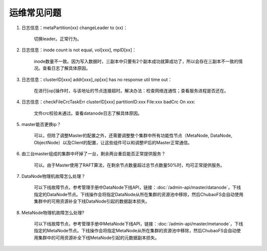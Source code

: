 运维常见问题
============

1. 日志信息：metaPartition(xx) changeLeader to (xx)：

    切换leader。正常行为。

2. 日志信息：inode count is not equal, vol[xxx], mpID[xx]：

    inode数量不一致。因为写入数据时，三副本中只要有2个副本成功就算成功了，所以会存在三副本不一致的情况。查看日志了解具体原因。

3. 日志信息：clusterID[xxx] addr[xxx]_op[xx] has no response util time out：

    在进行[op]操作时，与该地址的节点连接超时。解决办法：检查网络连通性；查看服务进程是否还在。

4. 日志信息：checkFileCrcTaskErr clusterID[xxx] partitionID:xxx File:xxx badCrc On xxx:

    文件crc校验未通过。查看datanode日志了解具体原因。

5. master能否更换ip？

    可以，但除了调整Master的配置之外，还需要调整整个集群中所有功能性节点（MetaNode, DataNode, ObjectNode）以及Client的配置，让这些组件可以和调整IP后的Master正常通信。

6. 由三台master组成的集群中坏掉了一台，剩余两台重启能否正常提供服务？

    可以。由于Master使用了RAFT算法，在剩余节点数量超过总节点数量50%时，均可正常提供服务。

7. DataNode物理机故障怎么处理？

    可以下线故障节点，参考管理手册中DataNode下线API，链接：:doc:`/admin-api/master/datanode`，下线指定的DataNode节点。下线操作会将指定DataNode从所在集群的资源池中移除，然后ChubaoFS会自动使用集群中的可用资源补全下线DataNode引起的数据副本损失。

8. MetaNode物理机故障怎么处理?

    可以下线故障节点，参考管理手册中MetaNode下线API，链接：:doc:`/admin-api/master/metanode`，下线指定的MetaNode节点。下线操作会将指定MetaNode从所在集群的资源池中移除，然后ChubaoFS会自动使用集群中的可用资源补全下线MetaNode引起的元数据副本损失。